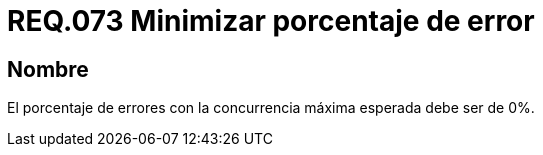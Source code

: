 :slug: rules/073/
:category: rules
:description: En el presente documento se detallan los requerimientos de seguridad relacionados a la gestión de pruebas de seguridad definidos en un sistema. Por lo tanto, para este requerimiento, en pruebas de concurrencia máxima se debe minimizar su porcentaje de error.
:keywords: Porcentaje, Error, Máxima, Pruebas, Requerimiento, Seguridad.
:rules: yes

= REQ.073 Minimizar porcentaje de error

== Nombre

El porcentaje de errores
con la concurrencia máxima esperada
debe ser de 0%.
